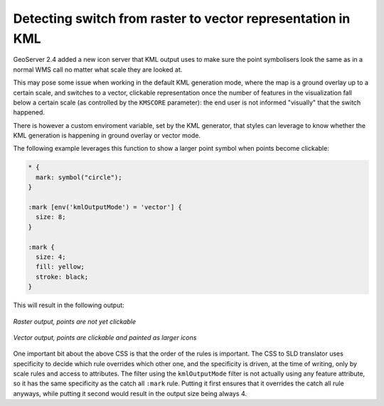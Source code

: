.. _kml_css:

Detecting switch from raster to vector representation in KML
============================================================

GeoServer 2.4 added a new icon server that KML output uses to make sure the point symbolisers look the same as in 
a normal WMS call no matter what scale they are looked at.

This may pose some issue when working in the default KML generation mode, where the map is a ground overlay up to
a certain scale, and switches to a vector, clickable representation once the number of features in the visualization
fall below a certain scale (as controlled by the ``KMSCORE`` parameter): the end user is not informed "visually" that
the switch happened.

There is however a custom enviroment variable, set by the KML generator, that styles can leverage to know whether
the KML generation is happening in ground overlay or vector mode.

The following example leverages this function to show a larger point symbol when points become clickable: 

.. code-block:: css

    * { 
      mark: symbol("circle");
    }

    :mark [env('kmlOutputMode') = 'vector'] {
      size: 8;
    }

    :mark {
      size: 4;
      fill: yellow;
      stroke: black;
    }

This will result in the following output:

.. figure:: ./images/kml-raster.png
   :align: center

   *Raster output, points are not yet clickable*

.. figure:: ./images/kml-vector.png
   :align: center
   
   *Vector output, points are clickable and painted as larger icons*

One important bit about the above CSS is that the order of the rules is important. The CSS to SLD translator uses specificity to decide which rule overrides which other one, and the specificity is driven, at the time of writing, only by scale rules and access to attributes. The filter using the ``kmlOutputMode`` filter is not actually using any feature attribute, so it has the same specificity as the catch all ``:mark`` rule. Putting it first ensures that it overrides the catch all rule anyways, while putting it second would result in the output size being always 4.
